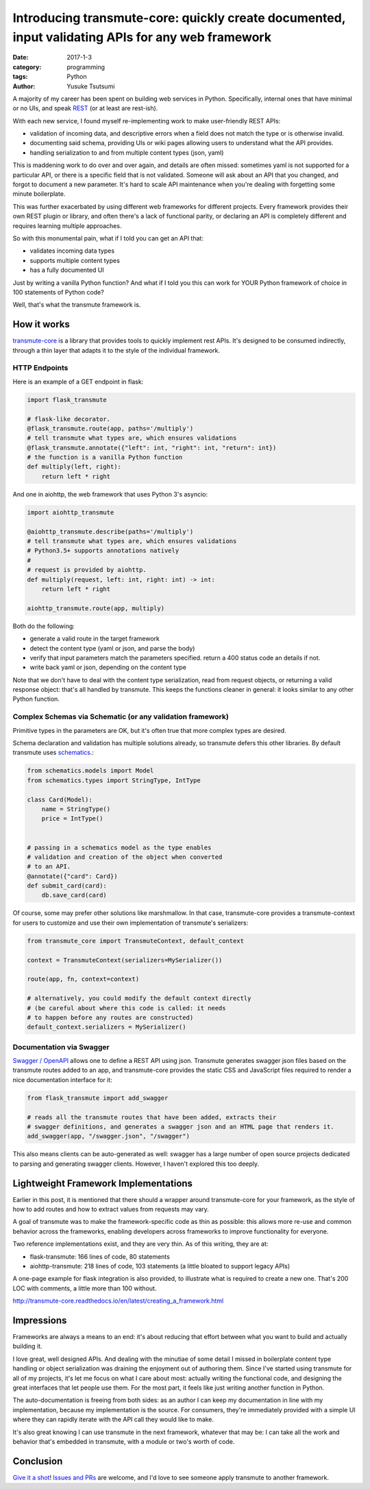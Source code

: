 ==================================================================================================
Introducing transmute-core: quickly create documented, input validating APIs for any web framework
==================================================================================================
:date: 2017-1-3
:category: programming
:tags: Python
:author: Yusuke Tsutsumi

A majority of my career has been spent on building web services in
Python. Specifically, internal ones that have minimal or no UIs, and
speak `REST
<https://en.wikipedia.org/wiki/Representational_state_transfer>`_ (or
at least are rest-ish).

With each new service, I found myself re-implementing work to
make user-friendly REST APIs:

* validation of incoming data, and descriptive errors when a field does not
  match the type or is otherwise invalid.
* documenting said schema, providing UIs or wiki pages allowing users to
  understand what the API provides.
* handling serialization to and from multiple content types (json, yaml)

This is maddening work to do over and over again, and details are
often missed: sometimes yaml is not supported for a particular API, or
there is a specific field that is not validated. Someone will ask about
an API that you changed, and forgot to document a new parameter. It's hard to
scale API maintenance when you're dealing with forgetting some minute boilerplate.

This was further exacerbated by using different web frameworks for
different projects. Every framework provides their own REST plugin or
library, and often there's a lack of functional parity, or declaring
an API is completely different and requires learning multiple
approaches.

So with this monumental pain, what if I told you can get an API that:

* validates incoming data types
* supports multiple content types
* has a fully documented UI

Just by writing a vanilla Python function? And what if I told you
this can work for YOUR Python framework of choice in 100 statements
of Python code?

Well, that's what the transmute framework is.

------------
How it works
------------

`transmute-core <http://transmute-core.readthedocs.io/en/latest/>`_ is
a library that provides tools to quickly implement rest APIs. It's
designed to be consumed indirectly, through a thin layer that adapts
it to the style of the individual framework.


HTTP Endpoints
==============

Here is an example of a GET endpoint in flask:

.. code-block:: python

    import flask_transmute

    # flask-like decorator.
    @flask_transmute.route(app, paths='/multiply')
    # tell transmute what types are, which ensures validations
    @flask_transmute.annotate({"left": int, "right": int, "return": int})
    # the function is a vanilla Python function
    def multiply(left, right):
        return left * right


And one in aiohttp, the web framework that uses Python 3's asyncio:

.. code-block:: python

    import aiohttp_transmute

    @aiohttp_transmute.describe(paths='/multiply')
    # tell transmute what types are, which ensures validations
    # Python3.5+ supports annotations natively
    #
    # request is provided by aiohttp.
    def multiply(request, left: int, right: int) -> int:
        return left * right

    aiohttp_transmute.route(app, multiply)


Both do the following:

- generate a valid route in the target framework
- detect the content type (yaml or json, and parse the body)
- verify that input parameters match the parameters specified. return a 400 status
  code an details if not.
- write back yaml or json, depending on the content type

Note that we don't have to deal with the content type serialization,
read from request objects, or returning a valid response object:
that's all handled by transmute. This keeps the functions cleaner in
general: it looks similar to any other Python function.

Complex Schemas via Schematic (or any validation framework)
===========================================================

Primitive types in the parameters are OK, but it's often true that
more complex types are desired.

Schema declaration and validation has multiple solutions
already, so transmute defers this other libraries. By default transmute uses
`schematics <http://schematics.readthedocs.org/en/latest/>`_.:

.. code-block:: python

    from schematics.models import Model
    from schematics.types import StringType, IntType

    class Card(Model):
        name = StringType()
        price = IntType()


    # passing in a schematics model as the type enables
    # validation and creation of the object when converted
    # to an API.
    @annotate({"card": Card})
    def submit_card(card):
        db.save_card(card)

Of course, some may prefer other solutions like marshmallow. In that
case, transmute-core provides a transmute-context for users to customize and use
their own implementation of transmute's serializers:


.. code-block:: python

   from transmute_core import TransmuteContext, default_context

   context = TransmuteContext(serializers=MySerializer())

   route(app, fn, context=context)

   # alternatively, you could modify the default context directly
   # (be careful about where this code is called: it needs
   # to happen before any routes are constructed)
   default_context.serializers = MySerializer()

Documentation via Swagger
=========================

`Swagger / OpenAPI <http://swagger.io/>`_ allows one to define a REST API using json. Transmute generates
swagger json files based on the transmute routes added to an app, and transmute-core provides the static CSS and JavaScript
files required to render a nice documentation interface for it:

.. code-block:: python

   from flask_transmute import add_swagger

   # reads all the transmute routes that have been added, extracts their
   # swagger definitions, and generates a swagger json and an HTML page that renders it.
   add_swagger(app, "/swagger.json", "/swagger")

.. image:: |filename|/images/transmute-core-swagger.png

.. raw:: html

    <br/><br/>

This also means clients can be auto-generated as well: swagger has a
large number of open source projects dedicated to parsing and
generating swagger clients. However, I haven't explored this too
deeply.

-------------------------------------
Lightweight Framework Implementations
-------------------------------------

Earlier in this post, it is mentioned that there should a wrapper
around transmute-core for your framework, as the style of how to add
routes and how to extract values from requests may vary.

A goal of transmute was to make the framework-specific code as thin as
possible: this allows more re-use and common behavior across the
frameworks, enabling developers across frameworks to improve
functionality for everyone.

Two reference implementations exist, and they are very thin. As of this writing, they are at:

* flask-transmute: 166 lines of code, 80 statements
* aiohttp-transmute: 218 lines of code, 103 statements (a little bloated to support legacy APIs)

A one-page example for flask integration is also provided, to
illustrate what is required to create a new one. That's 200 LOC with
comments, a little more than 100 without.

http://transmute-core.readthedocs.io/en/latest/creating_a_framework.html

-----------
Impressions
-----------

Frameworks are always a means to an end: it's about reducing that
effort between what you want to build and actually building it.

I love great, well designed APIs. And dealing with the minutiae of
some detail I missed in boilerplate content type handling or object
serialization was draining the enjoyment out of authoring them. Since
I've started using transmute for all of my projects, it's let me focus
on what I care about most: actually writing the functional code, and
designing the great interfaces that let people use them. For the most part,
it feels like just writing another function in Python.

The auto-documentation is freeing from both sides: as an author I can
keep my documentation in line with my implementation, because my
implementation is the source. For consumers, they're immediately
provided with a simple UI where they can rapidly iterate with the API
call they would like to make.

It's also great knowing I can use transmute in the next framework,
whatever that may be: I can take all the work and behavior that's
embedded in transmute, with a module or two's worth of code.

----------
Conclusion
----------

`Give it a shot
<http://transmute-core.readthedocs.io/en/latest/index.html>`_! `Issues
and PRs <https://github.com/toumorokoshi/transmute-core>`_ are welcome, and I'd love to see someone apply transmute to
another framework.
